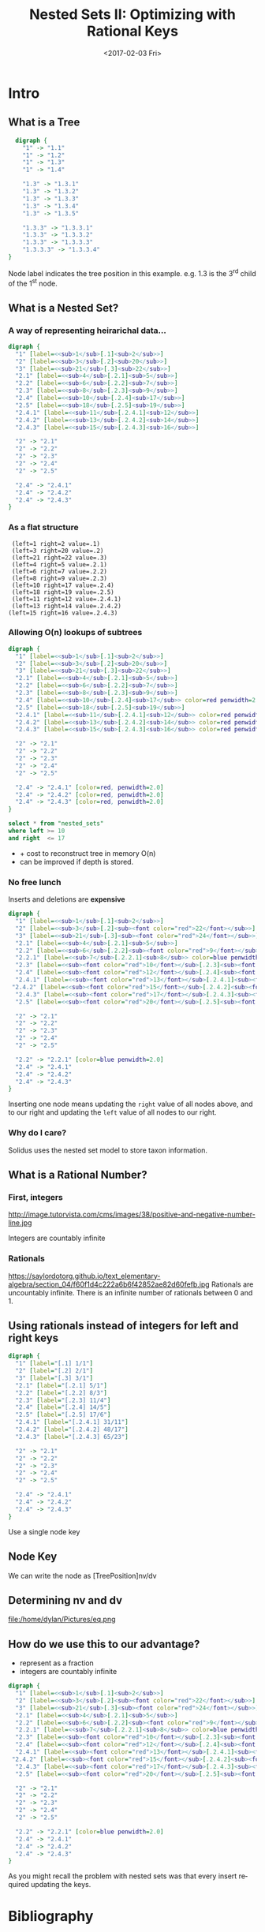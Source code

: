 #+OPTIONS: reveal_center:t reveal_control:t reveal_height:-1 reveal_history:nil
#+OPTIONS: reveal_keyboard:t reveal_overview:t reveal_progress:t
#+OPTIONS: reveal_rolling_links:nil reveal_single_file:nil
#+OPTIONS: reveal_slide_number:"c" reveal_title_slide:auto reveal_width:-1
#+REVEAL_MARGIN: -1
#+REVEAL_MIN_SCALE: -1
#+REVEAL_MAX_SCALE: -1
#+REVEAL_ROOT: /home/dylan/node_modules/reveal.js
#+REVEAL_TRANS: default
#+REVEAL_SPEED: default
#+REVEAL_THEME: moon
#+REVEAL_EXTRA_CSS:
#+REVEAL_EXTRA_JS:
#+REVEAL_HLEVEL:
#+REVEAL_TITLE_SLIDE_BACKGROUND:
#+REVEAL_TITLE_SLIDE_BACKGROUND_SIZE:
#+REVEAL_TITLE_SLIDE_BACKGROUND_POSITION:
#+REVEAL_TITLE_SLIDE_BACKGROUND_REPEAT:
#+REVEAL_TITLE_SLIDE_BACKGROUND_TRANSITION:
#+REVEAL_DEFAULT_SLIDE_BACKGROUND:
#+REVEAL_DEFAULT_SLIDE_BACKGROUND_SIZE:
#+REVEAL_DEFAULT_SLIDE_BACKGROUND_POSITION:
#+REVEAL_DEFAULT_SLIDE_BACKGROUND_REPEAT:
#+REVEAL_DEFAULT_SLIDE_BACKGROUND_TRANSITION:
#+REVEAL_MATHJAX_URL: https://cdn.mathjax.org/mathjax/latest/MathJax.js?config=TeX-AMS-MML_HTMLorMML
#+REVEAL_PREAMBLE:
#+REVEAL_HEAD_PREAMBLE:
#+REVEAL_POSTAMBLE:
#+REVEAL_MULTIPLEX_ID:
#+REVEAL_MULTIPLEX_SECRET:
#+REVEAL_MULTIPLEX_URL:
#+REVEAL_MULTIPLEX_SOCKETIO_URL:
#+REVEAL_SLIDE_HEADER:
#+REVEAL_SLIDE_FOOTER:
#+REVEAL_PLUGINS:
#+REVEAL_DEFAULT_FRAG_STYLE:
#+REVEAL_INIT_SCRIPT:
#+REVEAL_HIGHLIGHT_CSS: %r/lib/css/zenburn.css

#+OPTIONS: ':nil *:t -:t ::t <:t H:3 \n:nil ^:t arch:headline author:nil
#+OPTIONS: broken-links:nil c:nil creator:nil d:(not "LOGBOOK") date:nil e:t
#+OPTIONS: email:nil f:t inline:t num:nil p:nil pri:nil prop:nil stat:t tags:nil
#+OPTIONS: tasks:nil tex:nil timestamp:nil title:t toc:nil todo:nil |:t
#+TITLE: Nested Sets II: Optimizing with Rational Keys
#+DATE: <2017-02-03 Fri>
#+AUTHOR: Dylan Kendal
#+EMAIL: dylankendal@gmail.com
#+LANGUAGE: en
#+SELECT_TAGS: export
#+EXCLUDE_TAGS: noexport
#+CREATOR: Emacs 24.5.1 (Org mode 9.0.3)



* Tasks                                                            :noexport:

** research notes from paper
   :LOGBOOK:
   CLOCK: [2017-02-03 Fri 13:12]
   :END:
* Intro
** What is a Tree
   #+BEGIN_SRC dot :file tree.png :cmdline -Kdot -Tpng :cache true
     digraph {
       "1" -> "1.1"
       "1" -> "1.2"
       "1" -> "1.3"
       "1" -> "1.4"

       "1.3" -> "1.3.1"
       "1.3" -> "1.3.2"
       "1.3" -> "1.3.3"
       "1.3" -> "1.3.4"
       "1.3" -> "1.3.5"

       "1.3.3" -> "1.3.3.1"
       "1.3.3" -> "1.3.3.2"
       "1.3.3" -> "1.3.3.3"
       "1.3.3.3" -> "1.3.3.4"
   }
   #+END_SRC

   #+RESULTS:
   [[file:tree.png]]

   #+BEGIN_NOTES
   Node label indicates the tree position in this example.
   e.g. 1.3 is the 3^rd child of the 1^st node.
   #+END_NOTES

** What is a Nested Set?
*** A way of representing heirarichal data...

   #+BEGIN_SRC dot :file nested-sets1.png :cmdline -Kdot -Tpng :cache true
     digraph {
       "1" [label=<<sub>1</sub>[.1]<sub>2</sub>>]
       "2" [label=<<sub>3</sub>[.2]<sub>20</sub>>]
       "3" [label=<<sub>21</sub>[.3]<sub>22</sub>>]
       "2.1" [label=<<sub>4</sub>[.2.1]<sub>5</sub>>]
       "2.2" [label=<<sub>6</sub>[.2.2]<sub>7</sub>>]
       "2.3" [label=<<sub>8</sub>[.2.3]<sub>9</sub>>]
       "2.4" [label=<<sub>10</sub>[.2.4]<sub>17</sub>>]
       "2.5" [label=<<sub>18</sub>[.2.5]<sub>19</sub>>]
       "2.4.1" [label=<<sub>11</sub>[.2.4.1]<sub>12</sub>>]
       "2.4.2" [label=<<sub>13</sub>[.2.4.2]<sub>14</sub>>]
       "2.4.3" [label=<<sub>15</sub>[.2.4.3]<sub>16</sub>>]

       "2" -> "2.1"
       "2" -> "2.2"
       "2" -> "2.3"
       "2" -> "2.4"
       "2" -> "2.5"

       "2.4" -> "2.4.1"
       "2.4" -> "2.4.2"
       "2.4" -> "2.4.3"
     }
    #+END_SRC

    #+RESULTS:
    [[file:nested-sets1.png]]

*** As a flat structure
    #+BEGIN_EXAMPLE
    (left=1 right=2 value=.1)
    (left=3 right=20 value=.2)
    (left=21 right=22 value=.3)
    (left=4 right=5 value=.2.1)
    (left=6 right=7 value=.2.2)
    (left=8 right=9 value=.2.3)
    (left=10 right=17 value=.2.4)
    (left=18 right=19 value=.2.5)
    (left=11 right=12 value=.2.4.1)
    (left=13 right=14 value=.2.4.2)
   (left=15 right=16 value=.2.4.3)
    #+END_EXAMPLE

*** Allowing O(n) lookups of subtrees
   #+BEGIN_SRC dot :file nested-sets-sub-tree.png :cmdline -Kdot -Tpng :cache true
     digraph {
       "1" [label=<<sub>1</sub>[.1]<sub>2</sub>>]
       "2" [label=<<sub>3</sub>[.2]<sub>20</sub>>]
       "3" [label=<<sub>21</sub>[.3]<sub>22</sub>>]
       "2.1" [label=<<sub>4</sub>[.2.1]<sub>5</sub>>]
       "2.2" [label=<<sub>6</sub>[.2.2]<sub>7</sub>>]
       "2.3" [label=<<sub>8</sub>[.2.3]<sub>9</sub>>]
       "2.4" [label=<<sub>10</sub>[.2.4]<sub>17</sub>> color=red penwidth=2.0]
       "2.5" [label=<<sub>18</sub>[.2.5]<sub>19</sub>>]
       "2.4.1" [label=<<sub>11</sub>[.2.4.1]<sub>12</sub>> color=red penwidth=2.0]
       "2.4.2" [label=<<sub>13</sub>[.2.4.2]<sub>14</sub>> color=red penwidth=2.0]
       "2.4.3" [label=<<sub>15</sub>[.2.4.3]<sub>16</sub>> color=red penwidth=2.0]

       "2" -> "2.1"
       "2" -> "2.2"
       "2" -> "2.3"
       "2" -> "2.4"
       "2" -> "2.5"

       "2.4" -> "2.4.1" [color=red, penwidth=2.0]
       "2.4" -> "2.4.2" [color=red, penwidth=2.0]
       "2.4" -> "2.4.3" [color=red, penwidth=2.0]
     }
    #+END_SRC

    #+RESULTS:
    [[file:nested-sets-sub-tree.png]]

    #+BEGIN_SRC sql
      select * from "nested_sets"
      where left >= 10
      and right  <= 17
    #+END_SRC

    * + cost to reconstruct tree in memory O(n)
    * can be improved if depth is stored.

*** No free lunch
    Inserts and deletions are *expensive*
   #+BEGIN_SRC dot :file nested-sets-insert.png :cmdline -Kdot -Tpng
     digraph {
       "1" [label=<<sub>1</sub>[.1]<sub>2</sub>>]
       "2" [label=<<sub>3</sub>[.2]<sub><font color="red">22</font></sub>>]
       "3" [label=<<sub>21</sub>[.3]<sub><font color="red">24</font></sub>>]
       "2.1" [label=<<sub>4</sub>[.2.1]<sub>5</sub>>]
       "2.2" [label=<<sub>6</sub>[.2.2]<sub><font color="red">9</font></sub>>]
       "2.2.1" [label=<<sub>7</sub>[.2.2.1]<sub>8</sub>> color=blue penwidth=2.0]
       "2.3" [label=<<sub><font color="red">10</font></sub>[.2.3]<sub><font color="red">11</font></sub>>]
       "2.4" [label=<<sub><font color="red">12</font></sub>[.2.4]<sub><font color="red">19</font></sub>>]
       "2.4.1" [label=<<sub><font color="red">13</font></sub>[.2.4.1]<sub><font color="red">14</font></sub>>]
      "2.4.2" [label=<<sub><font color="red">15</font></sub>[.2.4.2]<sub><font color="red">16</font></sub>>]
       "2.4.3" [label=<<sub><font color="red">17</font></sub>[.2.4.3]<sub><font color="red">18</font></sub>>]
       "2.5" [label=<<sub><font color="red">20</font></sub>[.2.5]<sub><font color="red">21</font></sub>>]

       "2" -> "2.1"
       "2" -> "2.2"
       "2" -> "2.3"
       "2" -> "2.4"
       "2" -> "2.5"

       "2.2" -> "2.2.1" [color=blue penwidth=2.0]
       "2.4" -> "2.4.1"
       "2.4" -> "2.4.2"
       "2.4" -> "2.4.3"
     }
    #+END_SRC

    #+RESULTS:
    [[file:nested-sets-insert.png]]

    Inserting one node means updating the =right= value of all nodes above, and to our right
    and updating the =left= value of all nodes to our right.

*** Why do I care?
    Solidus uses the nested set model to store taxon information.

**  What is a Rational Number?
*** First, integers
    http://image.tutorvista.com/cms/images/38/positive-and-negative-number-line.jpg

    Integers are countably infinite

*** Rationals
    https://saylordotorg.github.io/text_elementary-algebra/section_04/f60f1d4c222a6b6f42852ae82d60fefb.jpg
    Rationals are uncountably infinite. There is an infinite number of rationals between 0 and 1.

** Using rationals instead of integers for left and right keys
   #+BEGIN_SRC dot :file nested-sets.png :cmdline -Kdot -Tpng :cache true
     digraph {
       "1" [label="[.1] 1/1"]
       "2" [label="[.2] 2/1"]
       "3" [label="[.3] 3/1"]
       "2.1" [label="[.2.1] 5/1"]
       "2.2" [label="[.2.2] 8/3"]
       "2.3" [label="[.2.3] 11/4"]
       "2.4" [label="[.2.4] 14/5"]
       "2.5" [label="[.2.5] 17/6"]
       "2.4.1" [label="[.2.4.1] 31/11"]
       "2.4.2" [label="[.2.4.2] 48/17"]
       "2.4.3" [label="[.2.4.3] 65/23"]

       "2" -> "2.1"
       "2" -> "2.2"
       "2" -> "2.3"
       "2" -> "2.4"
       "2" -> "2.5"

       "2.4" -> "2.4.1"
       "2.4" -> "2.4.2"
       "2.4" -> "2.4.3"
     }
    #+END_SRC

    #+RESULTS:
    [[file:nested-sets.png]]

    Use a single node key

** Node Key
   We can write the node as [TreePosition]nv/dv

** Determining nv and dv
   file:/home/dylan/Pictures/eq.png


** How do we use this to our advantage?

#+BEGIN_NOTES
- represent as a fraction
- integers are countably infinite
#+END_NOTES

   #+BEGIN_SRC dot :file nested-sets-insert.png :cmdline -Kdot -Tpng
     digraph {
       "1" [label=<<sub>1</sub>[.1]<sub>2</sub>>]
       "2" [label=<<sub>3</sub>[.2]<sub><font color="red">22</font></sub>>]
       "3" [label=<<sub>21</sub>[.3]<sub><font color="red">24</font></sub>>]
       "2.1" [label=<<sub>4</sub>[.2.1]<sub>5</sub>>]
       "2.2" [label=<<sub>6</sub>[.2.2]<sub><font color="red">9</font></sub>>]
       "2.2.1" [label=<<sub>7</sub>[.2.2.1]<sub>8</sub>> color=blue penwidth=2.0]
       "2.3" [label=<<sub><font color="red">10</font></sub>[.2.3]<sub><font color="red">11</font></sub>>]
       "2.4" [label=<<sub><font color="red">12</font></sub>[.2.4]<sub><font color="red">19</font></sub>>]
       "2.4.1" [label=<<sub><font color="red">13</font></sub>[.2.4.1]<sub><font color="red">14</font></sub>>]
      "2.4.2" [label=<<sub><font color="red">15</font></sub>[.2.4.2]<sub><font color="red">16</font></sub>>]
       "2.4.3" [label=<<sub><font color="red">17</font></sub>[.2.4.3]<sub><font color="red">18</font></sub>>]
       "2.5" [label=<<sub><font color="red">20</font></sub>[.2.5]<sub><font color="red">21</font></sub>>]

       "2" -> "2.1"
       "2" -> "2.2"
       "2" -> "2.3"
       "2" -> "2.4"
       "2" -> "2.5"

       "2.2" -> "2.2.1" [color=blue penwidth=2.0]
       "2.4" -> "2.4.1"
       "2.4" -> "2.4.2"
       "2.4" -> "2.4.3"
     }
    #+END_SRC

    #+RESULTS:
    [[file:nested-sets-insert.png]]

    As you might recall the problem with nested sets was that every insert required updating the keys.


* Bibliography
  - Hazel, D. (2008). Using rational numbers to key nested sets. CoRR, abs/0806.3115.
